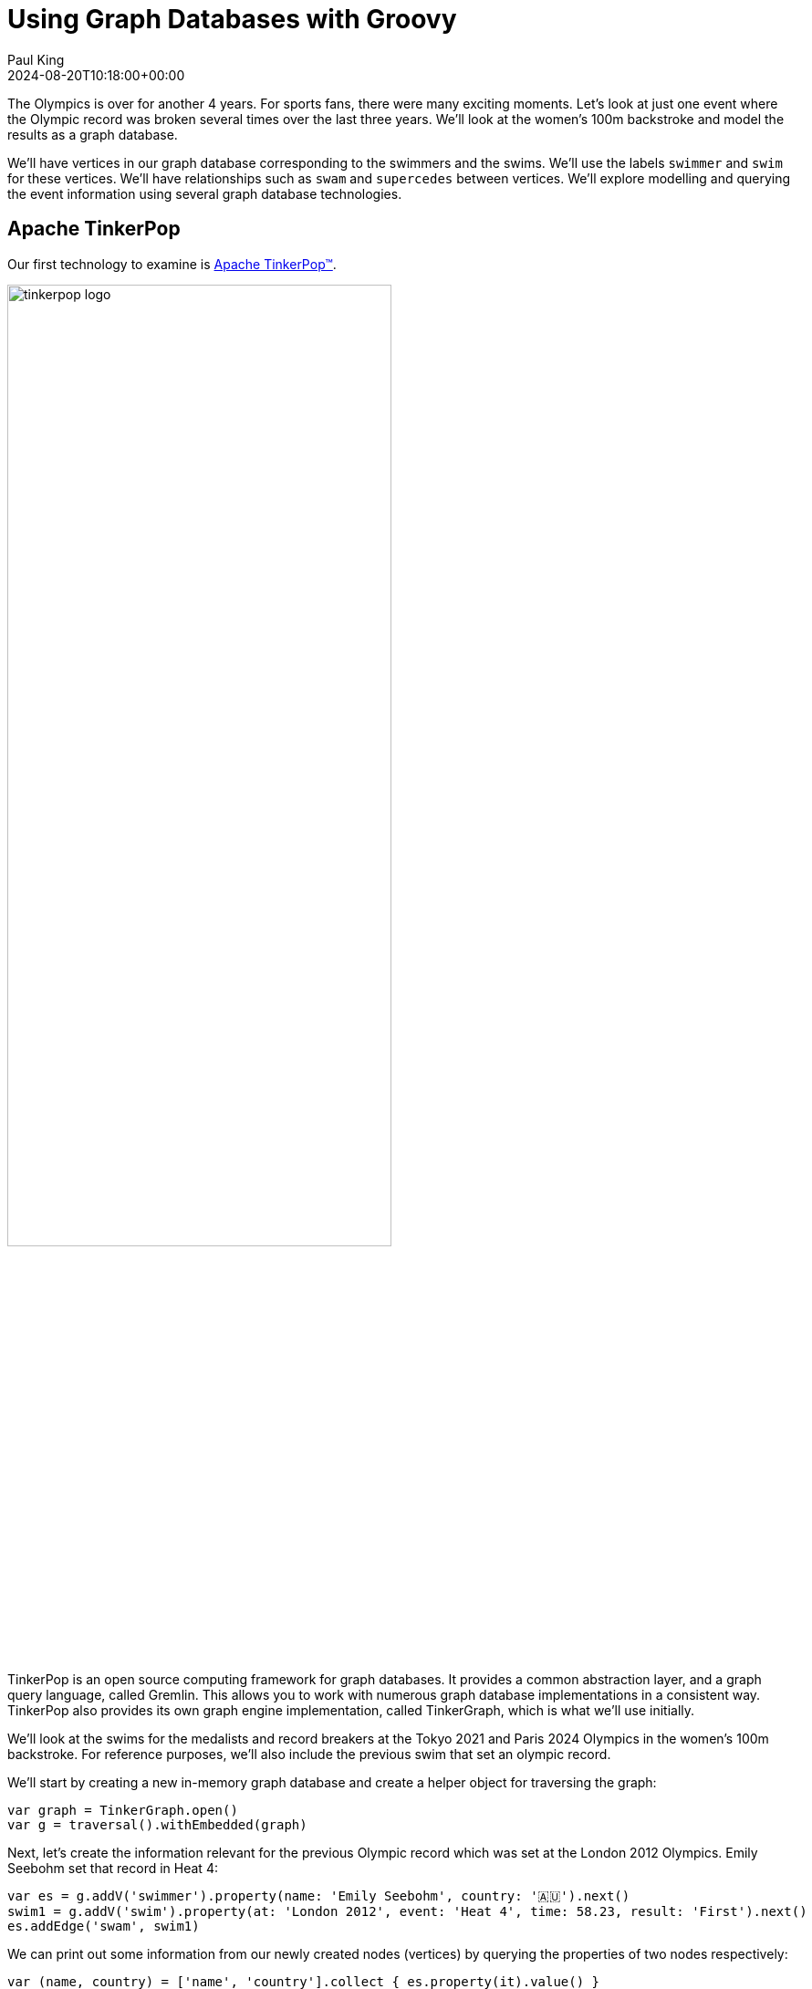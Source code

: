 = Using Graph Databases with Groovy
Paul King
:revdate: 2024-08-20T10:18:00+00:00
:keywords: tugraph, tinkerpop, gremlin, neo4j, apache age, graph databases, apache hugegraph, orientdb, arcadedb, orientdb, groovy
:draft: true
:description: This post illustrates using graph databases with Groovy.

The Olympics is over for another 4 years. For sports fans, there were many exciting moments.
Let's look at just one event where the Olympic record was broken several times over the
last three years. We'll look at the women's 100m backstroke and model the results as a graph database.

We'll have vertices in our graph database corresponding to the swimmers and the swims.
We'll use the labels `swimmer` and `swim` for these vertices. We'll have relationships
such as `swam` and `supercedes` between vertices. We'll explore modelling and querying the event
information using several graph database technologies.

== Apache TinkerPop

Our first technology to examine is https://tinkerpop.apache.org/[Apache TinkerPop™].

image:https://tinkerpop.apache.org/img/tinkerpop-splash.png[tinkerpop logo,70%]

TinkerPop is an open source computing framework for graph databases. It provides
a common abstraction layer, and a graph query language, called Gremlin.
This allows you to work with numerous graph database implementations in a consistent way.
TinkerPop also provides its own graph engine implementation, called TinkerGraph, which is what
we'll use initially.

We'll look at the swims for the medalists and record breakers at the Tokyo 2021 and Paris 2024 Olympics
in the women's 100m backstroke. For reference purposes, we'll also include the previous swim that
set an olympic record.

We'll start by creating a new in-memory graph database and
create a helper object for traversing the graph:

[source,groovy]
----
var graph = TinkerGraph.open()
var g = traversal().withEmbedded(graph)
----

Next, let's create the information relevant for the previous Olympic record which was set
at the London 2012 Olympics. Emily Seebohm set that record in Heat 4:

[source,groovy]
----
var es = g.addV('swimmer').property(name: 'Emily Seebohm', country: '🇦🇺').next()
swim1 = g.addV('swim').property(at: 'London 2012', event: 'Heat 4', time: 58.23, result: 'First').next()
es.addEdge('swam', swim1)
----

We can print out some information from our newly created nodes (vertices)
by querying the properties of two nodes respectively:

[source,groovy]
----
var (name, country) = ['name', 'country'].collect { es.property(it).value() }
var (at, event, time) = ['at', 'event', 'time'].collect { swim1.property(it).value() }
println "$name from $country swam a time of $time in $event at the $at Olympics"
----

Which has this output:

----
Emily Seebohm from 🇦🇺 swam a time of 58.23 in Heat 4 at the London 2012 Olympics
----

So far, we've just been using the Java API from TinkerPop.
It also provides some additional syntactic sugar for Groovy.
We can enable the syntactic sugar with:

[source,groovy]
----
SugarLoader.load()
----

Which then lets us write the slightly shorter:

[source,groovy]
----
println "$es.name from $es.country swam a time of $swim1.time in $swim1.event at the $swim1.at Olympics"
----

This uses Groovy's normal property access syntax and has the same output when executed.

Let's create some helper methods to simplify creation of the remaining information.

[source,groovy]
----
def insertSwimmer(TraversalSource g, name, country) {
    g.addV('swimmer').property(name: name, country: country).next()
}

def insertSwim(TraversalSource g, at, event, time, result, swimmer) {
    var swim = g.addV('swim').property(at: at, event: event, time: time, result: result).next()
    swimmer.addEdge('swam', swim)
    swim
}
----

Now we can create the remaining swim information:

[source,groovy]
----
var km = insertSwimmer(g, 'Kylie Masse', '🇨🇦')
var swim2 = insertSwim(g, 'Tokyo 2021', 'Heat 4', 58.17, 'First', km)
swim2.addEdge('supercedes', swim1)
var swim3 = insertSwim(g, 'Tokyo 2021', 'Final', 57.72, '🥈', km)

var rs = insertSwimmer(g, 'Regan Smith', '🇺🇸')
var swim4 = insertSwim(g, 'Tokyo 2021', 'Heat 5', 57.96, 'First', rs)
swim4.addEdge('supercedes', swim2)
var swim5 = insertSwim(g, 'Tokyo 2021', 'Semifinal 1', 57.86, '', rs)
var swim6 = insertSwim(g, 'Tokyo 2021', 'Final', 58.05, '🥉', rs)
var swim7 = insertSwim(g, 'Paris 2024', 'Final', 57.66, '🥈', rs)
var swim8 = insertSwim(g, 'Paris 2024', 'Relay leg1', 57.28, 'First', rs)

var kmk = insertSwimmer(g, 'Kaylie McKeown', '🇦🇺')
var swim9 = insertSwim(g, 'Tokyo 2021', 'Heat 6', 57.88, 'First', kmk)
swim9.addEdge('supercedes', swim4)
swim5.addEdge('supercedes', swim9)
var swim10 = insertSwim(g, 'Tokyo 2021', 'Final', 57.47, '🥇', kmk)
swim10.addEdge('supercedes', swim5)
var swim11 = insertSwim(g, 'Paris 2024', 'Final', 57.33, '🥇', kmk)
swim11.addEdge('supercedes', swim10)
swim8.addEdge('supercedes', swim11)

var kb = insertSwimmer(g, 'Katharine Berkoff', '🇺🇸')
var swim12 = insertSwim(g, 'Paris 2024', 'Final', 57.98, '🥉', kb)
----

Note that we just entered the swims where medals were won or
where olympic records were broken. We could easily have added
more swimmers, other strokes and distances, and even other sports
if we wanted to.

Let's have a look at what our graph now looks like:

image:https://raw.githubusercontent.com/paulk-asert/groovy-graphdb/main/docs/images/BackstrokeRecords.png[network of swim and swimmer vertices and relationship edges]

We now might want to query the graph in numerous ways.
For instance, what countries had success at the Paris 2024 olympics,
where success is defined for the purposes of this query as
winning a medal or breaking a record. Of course, just having
a swimmer make the olympic team is a great success - but let's
keep our example simple for now.

[source,groovy]
----
var successInParis = g.V().out('swam').has('at', 'Paris 2024').in()
    .values('country').toSet()
assert successInParis == ['🇺🇸', '🇦🇺'] as Set
----

By way of explanation, we find all nodes with an outgoing `swam` edge
pointing to a swim that was at the Paris 2024 olympics, i.e.
all the swimmers from Paris 2024. We then find the set of countries
represented. We are using sets here to remove duplicates, and also
we aren't imposing an ordering on the returned results so we compare
sets on both sides.

Similarly, we can find the olympic records set during heat swims:

[source,groovy]
----
var recordSetInHeat = g.V().hasLabel('swim')
    .filter { it.get().property('event').value().startsWith('Heat') }
    .values('at').toSet()
assert recordSetInHeat == ['London 2012', 'Tokyo 2021'] as Set
----

Or, we can find the times of the records set during finals:

[source,groovy]
----
var recordTimesInFinals = g.V().has('event', 'Final').as('ev').out('supersedes')
    .select('ev').values('time').toSet()
assert recordTimesInFinals == [57.47, 57.33] as Set
----

Making use of the Groovy syntactic sugar gives simpler versions:

[source,groovy]
----
var successInParis = g.V.out('swam').has('at', 'Paris 2024').in.country.toSet
assert successInParis == ['🇺🇸', '🇦🇺'] as Set

var recordSetInHeat = g.V.hasLabel('Swim').filter { it.event.startsWith('Heat') }.at.toSet
assert recordSetInHeat == ['London 2012', 'Tokyo 2021'] as Set

var recordTimesInFinals = g.V.has('event', 'Final').as('ev').out('supersedes').select('ev').time.toSet
assert recordTimesInFinals == [57.47, 57.33] as Set
----

But graph databases really excel when performing queries
involving multiple edge traversals. Here is one looking
at all the olympic records set in 2021 and 2024:

[source,groovy]
----
println "Olympic records after ${g.V(swim1).values('at', 'event').toList().join(' ')}: "
println g.V(swim1).repeat(in('supersedes')).as('sw').emit()
    .values('at').concat(' ')
    .concat(select('sw').values('event')).toList().join('\n')
----

Or after using the Groovy syntactic sugar, the query becomes:

[source,groovy]
----
println g.V(swim1).repeat(in('supersedes')).as('sw').emit
    .at.concat(' ').concat(select('sw').event).toList.join('\n')
----

Both have this output:

----
Olympic records after London 2012 Heat 4:
Tokyo 2021 Heat 4
Tokyo 2021 Heat 5
Tokyo 2021 Heat 6
Tokyo 2021 Semifinal 1
Tokyo 2021 Final
Paris 2024 Final
Paris 2024 Relay leg1
----

As a side note, TinkerPop has a `GraphMLWriter` class which can write out our
graph in _GraphML_, which is how the above image was created.

== Neo4j

Our next technology to examine is
https://neo4j.com/product/neo4j-graph-database/[neo4j]. Neo4j is a graph
database storing nodes and edges. Nodes and edges may have a label and properties (or attributes).

image:https://dist.neo4j.com/wp-content/uploads/20230926084108/Logo_FullColor_RGB_TransBG.svg[neo4j logo,50%]

Neo4j models edge relationships using enums. Let's create an enum for our example:

[source,groovy]
----
enum SwimmingRelationships implements RelationshipType {
    swam, supersedes, runnerup
}
----

Let's create our nodes and edges using Neo4j. First the existing Olympic record:

[source,groovy]
----
es = tx.createNode(label('Swimmer'))
es.setProperty('name', 'Emily Seebohm')
es.setProperty('country', '🇦🇺')

swim1 = tx.createNode(label('Swim'))
swim1.setProperty('event', 'Heat 4')
swim1.setProperty('at', 'London 2012')
swim1.setProperty('result', 'First')
swim1.setProperty('time', 58.23d)
es.createRelationshipTo(swim1, swam)

var name = es.getProperty('name')
var country = es.getProperty('country')
var at = swim1.getProperty('at')
var event = swim1.getProperty('event')
var time = swim1.getProperty('time')
println "$name from $country swam a time of $time in $event at the $at Olympics"
----

While there is nothing wrong with this code, Groovy has many features for making code more succinct.
Let's use some dynamic metaprogramming to achieve just that.

[source,groovy]
----
Node.metaClass {
    propertyMissing { String name, val -> delegate.setProperty(name, val) }
    propertyMissing { String name -> delegate.getProperty(name) }
    methodMissing { String name, args ->
        delegate.createRelationshipTo(args[0], SwimmingRelationships."$name")
    }
}
----

Now we use normal Groovy property access for setting the node properties. It looks much cleaner.
We define an edge relationship simply by calling a method having the relationship name.

[source,groovy]
----
km = tx.createNode(label('swimmer'))
km.name = 'Kylie Masse'
km.country = '🇨🇦'

swim2 = tx.createNode(label('swim'))
swim2.time = 58.17d
swim2.result = 'First'
swim2.event = 'Heat 4'
swim2.at = 'Tokyo 2021'
km.swam(swim2)
swim2.supercedes(swim1)

swim3 = tx.createNode(label('swim'))
swim3.time = 57.72d
swim3.result = '🥈'
swim3.event = 'Final'
swim3.at = 'Tokyo 2021'
km.swam(swim3)
----

The code is certainly a lot cleaner, and it was quite a minimal amount of work to define the necessary
metaprogramming. With a little bit more work, we could use static metaprogramming techniques.
This would give us better IDE completion.

Another interesting topic which we won't elaborate here is stronger type checking for graphs.
For graph libraries which support schemas, the types for node and edge properties can be defined,
as can the allowable nodes applicable to any edge relationship. For such systems, if you try to
define a poorly-typed property, or incorrectly use a relationship, you will receive a runtime error.
Groovy lets us take things further, if we want, and if we are willing to do a little more work.
For example, if the schema is available at compile time, we could write a type checking extension
which would fail compilation if any invalid edge or vertex definitions were detected.

For now though, let's continue with defining the rest of our graph.
We can redefine our `insertSwimmer` and `insertSwim` methods using Neo4j implementation
calls, and then our earlier code could be used to create our graph. Now let's
investigate what the queries look like.

First, the successful countries in Paris 2024:

[source,groovy]
----
var swimmers = [es, km, rs, kmk, kb]
var successInParis = swimmers.findAll { swimmer ->
    swimmer.getRelationships(swam).any { run ->
        run.getOtherNode(swimmer).at == 'Paris 2024'
    }
}
assert successInParis*.country.unique() == ['🇺🇸', '🇦🇺']
----

Then, at which olympics were records broken in heats:

[source,groovy]
----
var swims = [swim1, swim2, swim3, swim4, swim5, swim6, swim7, swim8, swim9, swim10, swim11, swim12]
var recordSetInHeat = swims.findAll { swim ->
    swim.event.startsWith('Heat')
}*.at
assert recordSetInHeat.unique() == ['London 2012', 'Tokyo 2021']
----

Now, what were the times for records broken in finals:

[source,groovy]
----
var recordTimesInFinals = swims.findAll { swim ->
    swim.event == 'Final' && swim.hasRelationship(supercedes)
}*.time
assert recordTimesInFinals == [57.47d, 57.33d]
----

To see traversal in action, Neo4j has a special API for doing such queries:

[source,groovy]
----
var info = { s -> "$s.at $s.event" }
println "Olympic records following ${info(swim1)}:"

for (Path p in tx.traversalDescription()
    .breadthFirst()
    .relationships(supersedes)
    .evaluator(Evaluators.fromDepth(1))
    .uniqueness(Uniqueness.NONE)
    .traverse(swim1)) {
    println p.endNode().with(info)
}
----

Earlier versions of Neo4j also supported Gremlin, so we could have written our queries in
the same was as we did for TinkerPop. That technology is deprecated for Neo4j, and instead
they now offer a Cypher query language. We can use that language for all of our previous queries
as shown here:

[source,groovy]
----
assert tx.execute('''
MATCH (s:Swim WHERE s.event STARTS WITH 'Heat')
WITH s.at as at
WITH DISTINCT at
RETURN at
''')*.at == ['London 2012', 'Tokyo 2021']

assert tx.execute('''
MATCH (s1:Swim {event: 'Final'})-[:supersedes]->(s2:Swim)
RETURN s1.time AS time
''')*.time == [57.47d, 57.33d]

tx.execute('''
MATCH (s1:Swim)-[:supersedes]->{1,}(s2:Swim { at: $at })
RETURN s1
''', [at: swim1.at])*.s1.each { s ->
    println "$s.at $s.event"
}
----

=== An aside on graph design

Deciding which information should be stored as node properties and which as relationships
still requires developer judgement. For example, we could have added a Boolean `olympicRecord`
property to our `Swim` nodes. Certain queries might now become simpler, or at least more familiar
to traditional RDBMS SQL developers, but other queries might become much harder to write
and potentially much less efficient.
This is the kind of thing which needs to be thought through and sometimes experimented with.

Suppose, in the case where a record is broken, we wanted to see which other swimmers
(in our case medallists in the final) also broke the previous record.
We could write a query to find this as follows:

[source,groovy]
----
assert tx.execute('''
MATCH (sr1:swimmer)-[:swam]->(sm1:swim {event: 'Final'}), (sm2:swim {event: 'Final'})-[:supercedes]->(sm3:swim)
WHERE sm1.at = sm2.at AND sm1 <> sm2 AND sm1.time < sm3.time
RETURN sr1.name as name
''')*.name == ['Kylie Masse']
----

It's not too bad, but if we had a much larger graph of data, it could be quite slow.
We could instead opt to use an additional relationship, called `runnerup` in our graph.

[source,groovy]
----
swim6.runnerup(swim3)
swim3.runnerup(swim10)
swim12.runnerup(swim7)
swim7.runnerup(swim11)
----

The visualization is something like this:

image:img/BackstrokeRecordsRunnerup.png[Additional runnerup relationship,60%]

It essentially makes it easier to find the other medalists if we know any one of them.

The resulting query becomes this:

[source,groovy]
----
assert tx.execute('''
MATCH (sr1:swimmer)-[:swam]->(sm1:swim {event: 'Final'})-[:runnerup]->{1,2}(sm2:swim {event: 'Final'})-[:supercedes]->(sm3:swim)
WHERE sm1.time < sm3.time
RETURN sr1.name as name
''')*.name == ['Kylie Masse']
----

The _MATCH_ clause is similar in complexity, the _WHERE_ clause is much simpler.
The query is probably faster too, but it is a tradeoff that should be weighed up.

== Apache AGE

The next technology is the https://age.apache.org/[Apache AGE™] graph database.
Apache AGE leverages https://www.postgresql.org[PostgreSQL] for storage.

image:https://age.apache.org/age-manual/master/_static/logo.png[Apache AGE logo, 50%]
image:https://age.apache.org/img/logo-large-postgresql.jpg[PostgreSQL logo]

We installed Apache AGE via a Docker Image as outlined in the Apache AGE
https://age.apache.org/age-manual/master/intro/setup.html#installing-via-docker-image[manual].

Since Apache AGE offers a SQL-inspired graph database experience, we use Groovy's
SQL facilities to interact with the database:

[source,groovy]
----
Sql.withInstance(DB_URL, USER, PASS, 'org.postgresql.jdbc.PgConnection') { sql ->
    // enable Apache AGE extension, then use Sql connection ...
}
----

For creating our nodes and subsequent querying, we use SQL statements
with embedded _cypher_ clauses. Here is the statement for creating
out nodes and edges:

[source,groovy]
----
sql.execute'''
    SELECT * FROM cypher('swimming_graph', $$ CREATE
    (es:swimmer {name: 'Emily Seebohm', country: '🇦🇺'}),
    (swim1:swim {event: 'Heat 4', result: 'First', time: 58.23, at: 'London 2012'}),
    (es)-[:swam]->(swim1),

    (km:swimmer {name: 'Kylie Masse', country: '🇨🇦'}),
    (swim2:swim {event: 'Heat 4', result: 'First', time: 58.17, at: 'Tokyo 2021'}),
    (km)-[:swam]->(swim2),
    (swim2)-[:supercedes]->(swim1),
    (swim3:swim {event: 'Final', result: '🥈', time: 57.72, at: 'Tokyo 2021'}),
    (km)-[:swam]->(swim3),

    (rs:swimmer {name: 'Regan Smith', country: '🇺🇸'}),
    (swim4:swim {event: 'Heat 5', result: 'First', time: 57.96, at: 'Tokyo 2021'}),
    (rs)-[:swam]->(swim4),
    (swim4)-[:supercedes]->(swim2),
    (swim5:swim {event: 'Semifinal 1', result: 'First', time: 57.86, at: 'Tokyo 2021'}),
    (rs)-[:swam]->(swim5),
    (swim6:swim {event: 'Final', result: '🥉', time: 58.05, at: 'Tokyo 2021'}),
    (rs)-[:swam]->(swim6),
    (swim7:swim {event: 'Final', result: '🥈', time: 57.66, at: 'Paris 2024'}),
    (rs)-[:swam]->(swim7),
    (swim8:swim {event: 'Relay leg1', result: 'First', time: 57.28, at: 'Paris 2024'}),
    (rs)-[:swam]->(swim8),

    (kmk:swimmer {name: 'Kaylie McKeown', country: '🇦🇺'}),
    (swim9:swim {event: 'Heat 6', result: 'First', time: 57.88, at: 'Tokyo 2021'}),
    (kmk)-[:swam]->(swim9),
    (swim9)-[:supercedes]->(swim4),
    (swim5)-[:supercedes]->(swim9),
    (swim10:swim {event: 'Final', result: '🥇', time: 57.47, at: 'Tokyo 2021'}),
    (kmk)-[:swam]->(swim10),
    (swim10)-[:supercedes]->(swim5),
    (swim11:swim {event: 'Final', result: '🥇', time: 57.33, at: 'Paris 2024'}),
    (kmk)-[:swam]->(swim11),
    (swim11)-[:supercedes]->(swim10),
    (swim8)-[:supercedes]->(swim11),

    (kb:swimmer {name: 'Katharine Berkoff', country: '🇺🇸'}),
    (swim12:swim {event: 'Final', result: '🥉', time: 57.98, at: 'Paris 2024'}),
    (kb)-[:swam]->(swim12)
    $$) AS (a agtype)
'''
----

To find which olympics where records were set in heats, we
can use the following _cypher_ query:

[source,groovy]
----
assert sql.rows('''
    SELECT * from cypher('swimming_graph', $$
    MATCH (s:swim)
    WHERE left(s.event, 4) = 'Heat'
    RETURN s
    $$) AS (a agtype)
''').a*.map*.get('properties')*.at.toUnique() == ['London 2012', 'Tokyo 2021']
----

The results come back in a special JSON-like data type called `agtype`.
From that, we can query the properties and return the `at` property.
We select the unique ones to remove duplicates.

Similarly, we can find the times of olympic records set in finals
as follows:

[source,groovy]
----
assert sql.rows('''
    SELECT * from cypher('swimming_graph', $$
    MATCH (s1:swim {event: 'Final'})-[:supercedes]->(s2:swim)
    RETURN s1
    $$) AS (a agtype)
''').a*.map*.get('properties')*.time == [57.47, 57.33]
----

To print all the olympic records set across Tokyo 2021 and Paris 2024,
we can use `eachRow` and the following query:

[source,groovy]
----
sql.eachRow('''
    SELECT * from cypher('swimming_graph', $$
    MATCH (s1:swim)-[:supercedes]->(swim1)
    RETURN s1
    $$) AS (a agtype)
''') {
    println it.a*.map*.get('properties')[0].with{ "$it.at $it.event" }
}
----

The output looks like this:

----
Tokyo 2021 Heat 4
Tokyo 2021 Heat 5
Tokyo 2021 Heat 6
Tokyo 2021 Final
Tokyo 2021 Semifinal 1
Paris 2024 Final
Paris 2024 Relay leg1
----

The Apache AGE project also maintains a viewer tool offering a web-based
user interface for visualization of graph data stored in our database.
Instructions for installation are available on the
https://github.com/apache/age-viewer[GitHub site].
The tool allows visualization of the results from any query.
For our database, a query returning all nodes and edges creates
a visualization like below (we chose to manually re-arrange the nodes):

image:img/age-viewer.png[]

== OrientDB

[source,groovy]
----
----

== ArcadeDB

image:img/ArcadeStudio.png[ArcadeStudio]

[source,groovy]
----
----

== TuGraph

[source,groovy]
----
----

== HugeGraph

[source,groovy]
----
----
